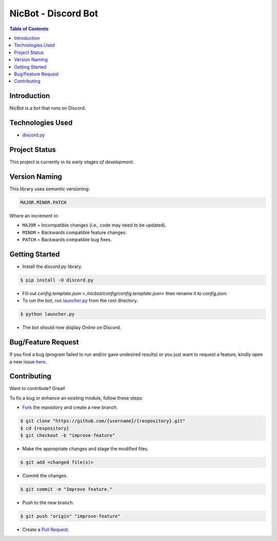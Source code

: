 NicBot - Discord Bot
=====================

.. contents:: Table of Contents

Introduction
-------------

NicBot is a bot that runs on Discord.


Technologies Used
------------------

- `discord.py <https://github.com/rapptz/discord.py>`_

Project Status
---------------

This project is currently in its *early stages of development*.


Version Naming
---------------

This library uses semantic versioning:

.. code:: txt

  MAJOR.MINOR.PATCH

Where an increment in:

* ``MAJOR`` = Incompatible changes (i.e., code may need to be updated).
* ``MINOR`` = Backwards compatible feature changes.
* ``PATCH`` = Backwards compatible bug fixes.


Getting Started
----------------

- Install the *discord.py* library.

.. code:: console

  $ pip install -U discord.py

- Fill out `config.template.json <./nicbot/config/config.template.json>`
  then rename it to *config.json*.

- To run the bot, run `launcher.py <./launcher.py>`_ from the root directory.

.. code:: console

  $ python launcher.py

- The bot should now display *Online* on Discord.

Bug/Feature Request
--------------------

If you find a bug (program failed to run and/or gave undesired results)
or you just want to request a feature, kindly open a new issue
`here <https://github.com/nicdgonzalez/NicBot/issues>`_.


Contributing
-------------

Want to contribute? Great!

To fix a bug or enhance an existing module, follow these steps:

- `Fork <https://github.com/nicdgonzalez/NicBot/fork>`_ the repository and create a new branch.

.. code:: console

  $ git clone "https://github.com/{username}/{respository}.git"
  $ cd {respository}
  $ git checkout -b "improve-feature"

- Make the appropriate changes and stage the modified files.

.. code:: console

  $ git add <changed file(s)>

- Commit the changes.

.. code:: console

  $ git commit -m "Improve feature."

- Push to the new branch.

.. code:: console

  $ git push "origin" "improve-feature"

- Create a `Pull Request <https://github.com/nicdgonzalez/NicBot/pulls>`_.
